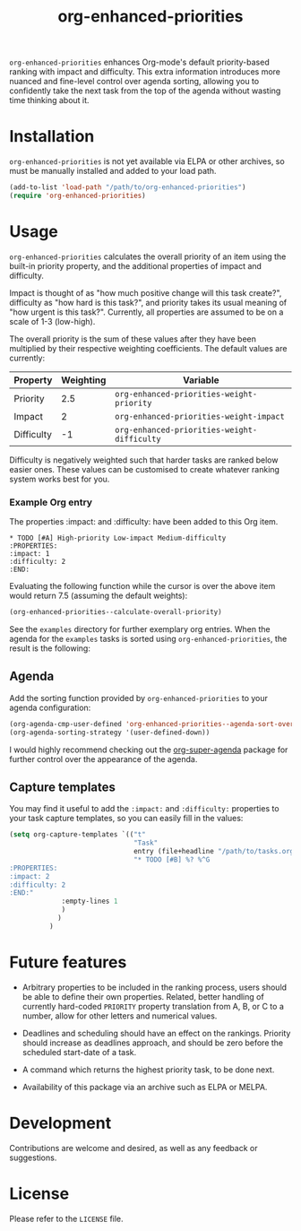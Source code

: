 #+TITLE: org-enhanced-priorities
#+PROPERTY: LOGGING nil

=org-enhanced-priorities= enhances Org-mode's default priority-based
ranking with impact and difficulty. This extra information introduces
more nuanced and fine-level control over agenda sorting, allowing you
to confidently take the next task from the top of the agenda without
wasting time thinking about it.

* Installation

=org-enhanced-priorities= is not yet available via ELPA or other
archives, so must be manually installed and added to your load path.

#+BEGIN_SRC emacs-lisp
(add-to-list 'load-path "/path/to/org-enhanced-priorities")
(require 'org-enhanced-priorities)
#+END_SRC

* Usage

=org-enhanced-priorities= calculates the overall priority of an item
using the built-in priority property, and the additional properties of
impact and difficulty.

Impact is thought of as "how much positive change will this task
create?", difficulty as "how hard is this task?", and priority takes
its usual meaning of "how urgent is this task?". Currently, all
properties are assumed to be on a scale of 1-3 (low-high).

The overall priority is the sum of these values after they have been
multiplied by their respective weighting coefficients. The default
values are currently:

| Property   | Weighting | Variable                                  |
|------------+-----------+-------------------------------------------|
| Priority   |       2.5 | =org-enhanced-priorities-weight-priority=   |
| Impact     |         2 | =org-enhanced-priorities-weight-impact=     |
| Difficulty |        -1 | =org-enhanced-priorities-weight-difficulty= |

Difficulty is negatively weighted such that harder tasks are ranked
below easier ones. These values can be customised to create whatever
ranking system works best for you.

*** Example Org entry

The properties :impact: and :difficulty: have been added to this Org
item.

#+BEGIN_EXAMPLE
,* TODO [#A] High-priority Low-impact Medium-difficulty
:PROPERTIES:
:impact: 1
:difficulty: 2
:END:
#+END_EXAMPLE

Evaluating the following function while the cursor is over the above
item would return 7.5 (assuming the default weights):
#+BEGIN_SRC emacs-lisp
(org-enhanced-priorities--calculate-overall-priority)
#+END_SRC

See the =examples= directory for further exemplary org entries. When the
agenda for the =examples= tasks is sorted using =org-enhanced-priorities=,
the result is the following:

[[./examples/example-agenda.png]]

** Agenda

Add the sorting function provided by =org-enhanced-priorities= to your
agenda configuration:

#+BEGIN_SRC emacs-lisp
  (org-agenda-cmp-user-defined 'org-enhanced-priorities--agenda-sort-overall-priority)
  (org-agenda-sorting-strategy '(user-defined-down))
#+END_SRC

I would highly recommend checking out the [[https://github.com/alphapapa/org-super-agenda][org-super-agenda]] package for
further control over the appearance of the agenda.

** Capture templates

You may find it useful to add the =:impact:= and =:difficulty:= properties
to your task capture templates, so you can easily fill in the values:

#+BEGIN_SRC emacs-lisp
(setq org-capture-templates `(("t"
                               "Task"
                               entry (file+headline "/path/to/tasks.org" "Tasks"),
                               "* TODO [#B] %? %^G 
:PROPERTIES:
:impact: 2 
:difficulty: 2
:END:"       
             :empty-lines 1
             )
            )
          )
#+END_SRC


* Future features

- Arbitrary properties to be included in the ranking process, users
  should be able to define their own properties. Related, better
  handling of currently hard-coded =PRIORITY= property translation from
  A, B, or C to a number, allow for other letters and numerical
  values.

- Deadlines and scheduling should have an effect on the
  rankings. Priority should increase as deadlines approach, and should
  be zero before the scheduled start-date of a task.

- A command which returns the highest priority task, to be done next.

- Availability of this package via an archive such as ELPA or MELPA.

* Development

Contributions are welcome and desired, as well as any feedback or suggestions.

* License

Please refer to the =LICENSE= file.
